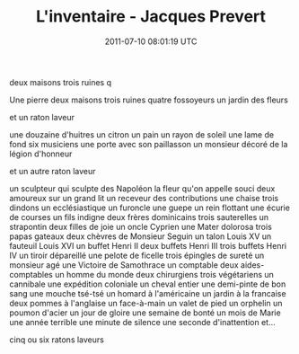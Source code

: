 #+TITLE: L'inventaire - Jacques Prevert
#+DATE: 2011-07-10 08:01:19 UTC
#+PUBLISHDATE: 2011-07-10
#+DRAFT: t
#+TAGS: untagged
#+DESCRIPTION: Une pierre
deux maisons
trois ruines
q

Une pierre
deux maisons
trois ruines
quatre fossoyeurs
un jardin
des fleurs

et un raton laveur


une douzaine d'huitres un citron un pain
un rayon de soleil
une lame de fond
six musiciens
une porte avec son paillasson
un monsieur décoré de la légion d'honneur

et un autre raton laveur


un sculpteur qui sculpte des Napoléon
la fleur qu'on appelle souci
deux amoureux sur un grand lit
un receveur des contributions 
une chaise trois dindons
un ecclésiastique un furoncle
une guepe 
un rein flottant
une écurie de courses
un fils indigne deux frères dominicains 
    trois sauterelles un strapontin
deux filles de joie un oncle Cyprien
une Mater dolorosa trois papas gateaux deux chèvres de 
    Monsieur Seguin
un talon Louis XV
un fauteuil Louis XVI
un buffet Henri II deux buffets Henri III trois buffets 
    Henri IV
un tiroir dépareillé
une pelote de ficelle trois épingles de sureté un monsieur
    agé
une Victoire de Samothrace un comptable deux aides-
    comptables un homme du monde deux chirurgiens 
    trois végétariens
un cannibale
une expédition coloniale un cheval entier une demi-pinte
    de bon sang une mouche tsé-tsé
un homard à l'américaine un jardin à la francaise
deux pommes à l'anglaise
un face-à-main un valet de pied un orphelin un poumon
    d'acier
un jour de gloire 
une semaine de bonté
un mois de Marie
une année terrible
une minute de silence
une seconde d'inattention
et...

cinq ou six ratons laveurs